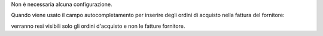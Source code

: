 Non è necessaria alcuna configurazione.

Quando viene usato il campo autocompletamento per inserire degli ordini di acquisto nella fattura del fornitore:

.. image:: ../static/description/autocompletamento.png
    :alt: Autocompletamento

verranno resi visibili solo gli ordini d'acquisto e non le fatture fornitore.
